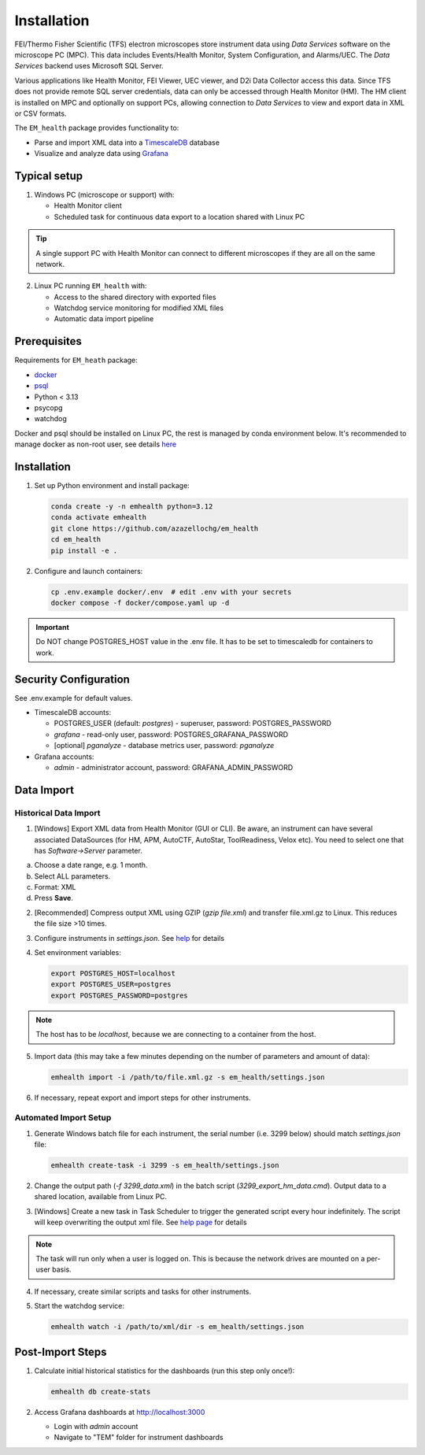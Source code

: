 Installation
------------

FEI/Thermo Fisher Scientific (TFS) electron microscopes store instrument data using `Data Services` software
on the microscope PC (MPC). This data includes Events/Health Monitor, System Configuration, and Alarms/UEC. 
The `Data Services` backend uses Microsoft SQL Server.

Various applications like Health Monitor, FEI Viewer, UEC viewer, and D2i Data Collector access this data. Since TFS
does not provide remote SQL server credentials, data can only be accessed through Health Monitor (HM). 
The HM client is installed on MPC and optionally on support PCs, allowing connection to
`Data Services` to view and export data in XML or CSV formats.

The ``EM_health`` package provides functionality to:

- Parse and import XML data into a `TimescaleDB <https://docs.tigerdata.com/#TimescaleDB>`_ database
- Visualize and analyze data using `Grafana <https://grafana.com/grafana/>`_

Typical setup
^^^^^^^^^^^^^

1. Windows PC (microscope or support) with:

   - Health Monitor client
   - Scheduled task for continuous data export to a location shared with Linux PC

.. tip:: A single support PC with Health Monitor can connect to different microscopes if they are all on the same network.
   
2. Linux PC running ``EM_health`` with:

   - Access to the shared directory with exported files
   - Watchdog service monitoring for modified XML files
   - Automatic data import pipeline

Prerequisites
^^^^^^^^^^^^^

Requirements for ``EM_heath`` package:

- `docker <https://docs.docker.com/compose/install/>`_
- `psql <https://www.timescale.com/blog/how-to-install-psql-on-mac-ubuntu-debian-windows>`_
- Python < 3.13
- psycopg
- watchdog

Docker and psql should be installed on Linux PC, the rest is managed by conda environment below. It's recommended to
manage docker as non-root user, see details `here <https://docs.docker.com/engine/install/linux-postinstall/>`_

Installation
^^^^^^^^^^^^

1. Set up Python environment and install package:

   .. code-block::

       conda create -y -n emhealth python=3.12
       conda activate emhealth
       git clone https://github.com/azazellochg/em_health
       cd em_health
       pip install -e .

2. Configure and launch containers:

   .. code-block::

       cp .env.example docker/.env  # edit .env with your secrets
       docker compose -f docker/compose.yaml up -d

.. important:: Do NOT change POSTGRES_HOST value in the .env file. It has to be set to timescaledb for containers to work.

Security Configuration
^^^^^^^^^^^^^^^^^^^^^^

See .env.example for default values.

- TimescaleDB accounts:

  - POSTGRES_USER (default: *postgres*) - superuser, password: POSTGRES_PASSWORD
  - *grafana* - read-only user, password: POSTGRES_GRAFANA_PASSWORD
  - [optional] *pganalyze* - database metrics user, password: *pganalyze*

- Grafana accounts:

  - *admin* - administrator account, password: GRAFANA_ADMIN_PASSWORD

Data Import
^^^^^^^^^^^

Historical Data Import
~~~~~~~~~~~~~~~~~~~~~~

1. [Windows] Export XML data from Health Monitor (GUI or CLI). Be aware, an instrument can have several associated DataSources (for HM, APM, AutoCTF, AutoStar, ToolReadiness, Velox etc). You need to select one that has `Software->Server` parameter.

a. Choose a date range, e.g. 1 month.
b. Select ALL parameters.
c. Format: XML
d. Press **Save**.

.. image:: /_static/HM_export.png

2. [Recommended] Compress output XML using GZIP (`gzip file.xml`) and transfer file.xml.gz to Linux. This reduces the file size >10 times.
3. Configure instruments in `settings.json`. See `help <settings.html>`_ for details
4. Set environment variables:

   .. code-block::

       export POSTGRES_HOST=localhost
       export POSTGRES_USER=postgres
       export POSTGRES_PASSWORD=postgres

.. note:: The host has to be *localhost*, because we are connecting to a container from the host.

5. Import data (this may take a few minutes depending on the number of parameters and amount of data):

   .. code-block::

       emhealth import -i /path/to/file.xml.gz -s em_health/settings.json

6. If necessary, repeat export and import steps for other instruments.

Automated Import Setup
~~~~~~~~~~~~~~~~~~~~~~

1. Generate Windows batch file for each instrument, the serial number (i.e. 3299 below) should match `settings.json` file:

   .. code-block::

       emhealth create-task -i 3299 -s em_health/settings.json

2. Change the output path (`-f 3299_data.xml`) in the batch script (`3299_export_hm_data.cmd`). Output data to a shared location, available from Linux PC.
3. [Windows] Create a new task in Task Scheduler to trigger the generated script every hour indefinitely. The script will keep overwriting the output xml file. See `help page <task.html>`_ for details

.. note:: The task will run only when a user is logged on. This is because the network drives are mounted on a per-user basis.

4. If necessary, create similar scripts and tasks for other instruments.
5. Start the watchdog service:

   .. code-block::

       emhealth watch -i /path/to/xml/dir -s em_health/settings.json

Post-Import Steps
^^^^^^^^^^^^^^^^^

1. Calculate initial historical statistics for the dashboards (run this step only once!):

   .. code-block::

       emhealth db create-stats

2. Access Grafana dashboards at http://localhost:3000

   - Login with *admin* account
   - Navigate to "TEM" folder for instrument dashboards
